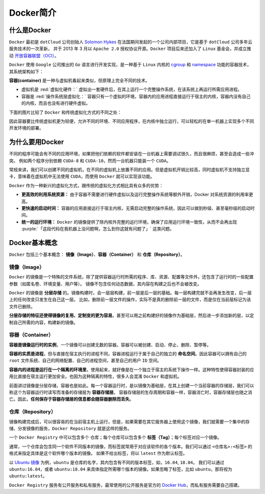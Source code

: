 Docker简介
-----------------

什么是Docker
^^^^^^^^^^^^^^
``Docker`` 最初是 ``dotCloud`` 公司创始人 `Solomon Hykes <https://github.com/shykes>`_ 在法国期间发起的一个公司内部项目，它是基于 ``dotCloud`` 公司多年云服务技术的一次革新，
并于 2013 年 3 月以 ``Apache 2.0`` 授权协议开源。``Docker`` 项目后来还加入了 ``Linux`` 基金会，并成立推动 `开放容器联盟（OCI） <https://opencontainers.org/>`_。

``Docker`` 使用 ``Google`` 公司推出的 ``Go`` 语言进行开发实现，是一种基于 ``Linux`` 内核的 `cgroup <https://zh.wikipedia.org/wiki/Cgroups>`_ 和
`namespace <https://en.wikipedia.org/wiki/Linux_namespaces>`_ 功能的容器技术，其系统架构如下：

.. image:: /_static/images/docker-1.png
  :align: center
  :scale: 50

**容器(container)** 是一种与虚拟机看起来类似，但原理上完全不同的技术。

* 虚拟机是 :red:`虚拟化硬件：` 虚拟出一套硬件后，在其上运行一个完整操作系统，在该系统上再运行所需应用进程。
* 容器是 :red:`操作系统层虚拟化：` 容器只有一个虚拟的环境，容器内的应用进程直接运行于宿主的内核，容器内没有自己的内核，而且也没有进行硬件虚拟。

下面的图片比较了 ``Docker`` 和传统虚拟化方式的不同之处：

.. image:: /_static/images/docker-2.png
  :align: center
  :scale: 80

因此容器要比传统虚拟机更为轻便，允许不同的环境、不同应用程序，在内核中独立运行，可以轻松的在单一机器上实现多个不同开发环境的部署。

为什么要用Docker
^^^^^^^^^^^^^^^^^^
不同的程序可能会有不同的应用环境，如果把他们依赖的软件都安装在一台机器上需要调试很久，而且很麻烦，甚至会造成一些冲突。
例如两个程序分别依赖 ``CUDA-8`` 和 ``CUDA-10``，然而一台机器只能装一个 ``CUDA``。

常规来讲，我们可以创建不同的虚拟机，在不同的虚拟机上放置不同的应用。但是虚拟机开销比较高，同时虚拟机不支持独立显卡，意味着在虚拟机中无法使用 ``CUDA``，而使用 ``Docker`` 就可以实现该功能。

``Docker`` 作为一种新兴的虚拟化方式，跟传统的虚拟化方式相比具有众多的优势：

* **更高效的利用系统资源：** 由于容器不需要进行硬件虚拟以及运行完整操作系统等额外开销，Docker 对系统资源的利用率更高。
* **更快速的启动时间：** 容器的应用直接运行于宿主内核，无需启动完整的操作系统，因此可以做到秒级、甚至毫秒级的启动时间。
* **统一的运行环境：** ``Docker`` 的镜像提供了除内核外完整的运行环境，确保了应用运行环境一致性，从而不会再出现 :purple:`「这段代码在我机器上没问题啊，怎么到你这就有问题了」` 这类问题。


Docker基本概念
^^^^^^^^^^^^^^^
``Docker`` 包括三个基本概念： **镜像（Image）**、**容器（Container）** 和 **仓库（Repository）**。


镜像（Image）
>>>>>>>>>>>>>>>>>>>
``Docker`` 的镜像是一个特殊的文件系统，除了提供容器运行时所需的程序、库、资源、配置等文件外，还包含了运行时的一些配置参数（如匿名卷、环境变量、用户等）。
镜像不包含任何动态数据，其内容在构建之后也不会被改变。

``Docker`` 的镜像是 **分层存储** 的。镜像构建时，会一层层构建，前一层是后一层的基础。每一层构建完就不会再发生改变，后一层上的任何改变只发生在自己这一层。
比如，删除前一层文件的操作，实际不是真的删除前一层的文件，而是仅在当前层标记为该文件已删除。

**分层存储的特征还使得镜像的复用、定制变的更为容易**。甚至可以用之前构建好的镜像作为基础层，然后进一步添加新的层，以定制自己所需的内容，构建新的镜像。

容器（Container）
>>>>>>>>>>>>>>>>>>>>
**容器是镜像运行时的实例**，一个镜像可以创建无数的容器。容器可以被创建、启动、停止、删除、暂停等。

**容器的实质是进程**，但与直接在宿主执行的进程不同，容器进程运行于属于自己的独立的 **命名空间**。因此容器可以拥有自己的 ``root`` 文件系统、自己的网络配置、自己的进程空间，甚至自己的用户 ``ID`` 空间。

**容器内的进程是运行在一个隔离的环境里**，使用起来，就好像是在一个独立于宿主的系统下操作一样。这种特性使得容器封装的应用比直接在宿主运行更加安全。也因为这种隔离的特性，很多人会混淆 ``Docker`` 和虚拟机。

前面讲过镜像是分层存储，容器也是如此。每一个容器运行时，是以镜像为基础层，在其上创建一个当前容器的存储层，我们可以称这个为容器运行时读写而准备的存储层为 **容器存储层**。
容器存储层的生存周期和容器一样，容器消亡时，容器存储层也随之消亡。因此，**任何保存于容器存储层的信息都会随容器删除而丢失**。

仓库（Repository）
>>>>>>>>>>>>>>>>>>>
镜像构建完成后，可以很容易的在当前宿主机上运行，但是，如果需要在其它服务器上使用这个镜像，我们就需要一个集中的存储、分发镜像的服务，``Docker Repository`` 就是这样的服务。

一个 ``Docker Registry`` 中可以包含多个 仓库；每个仓库可以包含多个 **标签（Tag）**；每个标签对应一个镜像。

通常，一个仓库会包含同一个软件不同版本的镜像，而标签就常用于对应该软件的各个版本。我们可以通过 ``<仓库名>:<标签>`` 的格式来指定具体是这个软件哪个版本的镜像。
如果不给出标签，将以 ``latest`` 作为默认标签。

以 `Ubuntu 镜像 <https://hub.docker.com/_/ubuntu>`_ 为例，``ubuntu`` 是仓库的名字，其内包含有不同的版本标签，如，``16.04``, ``18.04``。
我们可以通过 ``ubuntu:16.04``，或者 ``ubuntu:18.04`` 来具体指定所需哪个版本的镜像。如果忽略了标签，比如 ``ubuntu``，那将视为 ``ubuntu:latest``。

``Docker Registry`` 服务有公开服务和私有服务，最常使用的公开服务是官方的 `Docker Hub <https://hub.docker.com/>`_，而私有服务需要自己搭建。